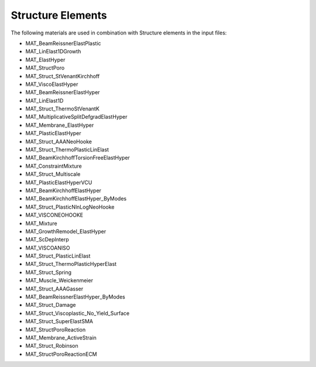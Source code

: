Structure Elements
===================

The following materials are used in combination with Structure elements in the input files:

- MAT_BeamReissnerElastPlastic
- MAT_LinElast1DGrowth
- MAT_ElastHyper
- MAT_StructPoro
- MAT_Struct_StVenantKirchhoff
- MAT_ViscoElastHyper
- MAT_BeamReissnerElastHyper
- MAT_LinElast1D
- MAT_Struct_ThermoStVenantK
- MAT_MultiplicativeSplitDefgradElastHyper
- MAT_Membrane_ElastHyper
- MAT_PlasticElastHyper
- MAT_Struct_AAANeoHooke
- MAT_Struct_ThermoPlasticLinElast
- MAT_BeamKirchhoffTorsionFreeElastHyper
- MAT_ConstraintMixture
- MAT_Struct_Multiscale
- MAT_PlasticElastHyperVCU
- MAT_BeamKirchhoffElastHyper
- MAT_BeamKirchhoffElastHyper_ByModes
- MAT_Struct_PlasticNlnLogNeoHooke
- MAT_VISCONEOHOOKE
- MAT_Mixture
- MAT_GrowthRemodel_ElastHyper
- MAT_ScDepInterp
- MAT_VISCOANISO
- MAT_Struct_PlasticLinElast
- MAT_Struct_ThermoPlasticHyperElast
- MAT_Struct_Spring
- MAT_Muscle_Weickenmeier
- MAT_Struct_AAAGasser
- MAT_BeamReissnerElastHyper_ByModes
- MAT_Struct_Damage
- MAT_Struct_Viscoplastic_No_Yield_Surface
- MAT_Struct_SuperElastSMA
- MAT_StructPoroReaction
- MAT_Membrane_ActiveStrain
- MAT_Struct_Robinson
- MAT_StructPoroReactionECM